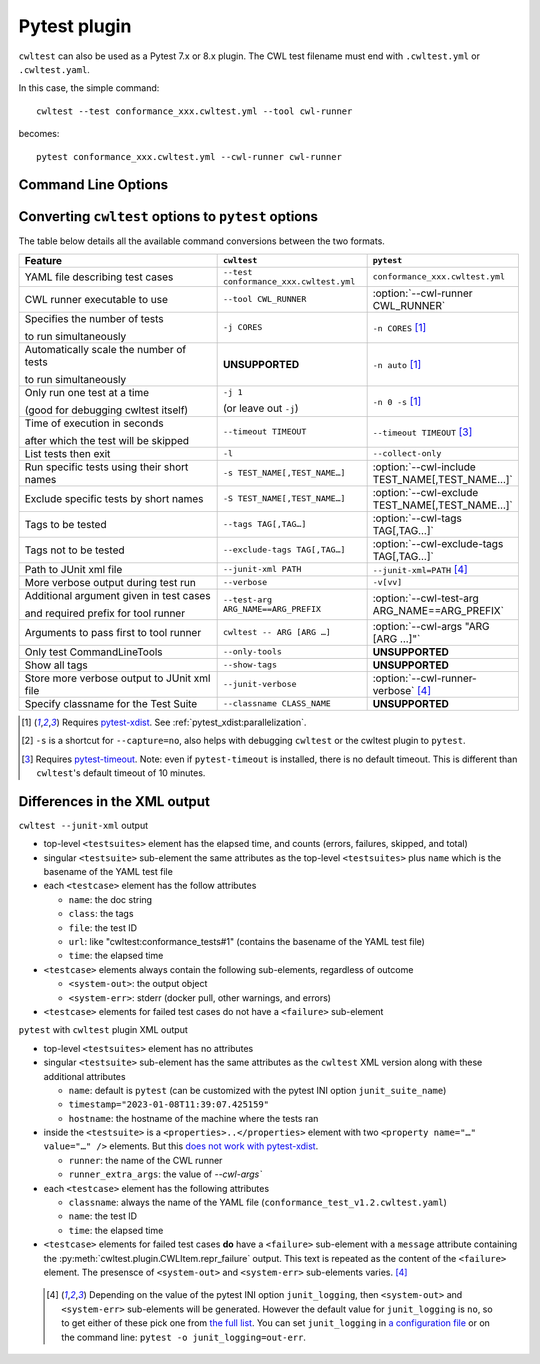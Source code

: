*************
Pytest plugin
*************

``cwltest`` can also be used as a Pytest 7.x or 8.x plugin. The CWL test
filename must end with ``.cwltest.yml`` or ``.cwltest.yaml``.

In this case, the simple command::

  cwltest --test conformance_xxx.cwltest.yml --tool cwl-runner

becomes::

  pytest conformance_xxx.cwltest.yml --cwl-runner cwl-runner

Command Line Options
====================

.. autoprogram:: cwltest.plugin:_doc_options()
   :prog: pytest

Converting ``cwltest`` options to ``pytest`` options
====================================================

The table below details all the available command conversions between the two formats.

.. list-table::
   :widths: 40 30 30
   :header-rows: 1

   * - Feature
     - ``cwltest``
     - ``pytest``
   * - YAML file describing test cases
     - ``--test conformance_xxx.cwltest.yml``
     - ``conformance_xxx.cwltest.yml``
   * - CWL runner executable to use
     - ``--tool CWL_RUNNER``
     - :option:`--cwl-runner CWL_RUNNER`
   * - Specifies the number of tests

       to run simultaneously
     - ``-j CORES``
     - ``-n CORES`` [#f1]_
   * - Automatically scale the number of tests

       to run simultaneously
     - **UNSUPPORTED**
     - ``-n auto`` [#f1]_
   * - Only run one test at a time

       (good for debugging cwltest itself)
     - ``-j 1``

       (or leave out ``-j``)
     - ``-n 0 -s`` [#f1]_
   * - Time of execution in seconds

       after which the test will be skipped
     - ``--timeout TIMEOUT``
     - ``--timeout TIMEOUT`` [#f3]_
   * - List tests then exit
     - ``-l``
     - ``--collect-only``
   * - Run specific tests using their short names
     - ``-s TEST_NAME[,TEST_NAME…]``
     - :option:`--cwl-include TEST_NAME[,TEST_NAME…]`
   * - Exclude specific tests by short names
     - ``-S TEST_NAME[,TEST_NAME…]``
     - :option:`--cwl-exclude TEST_NAME[,TEST_NAME…]`
   * - Tags to be tested
     - ``--tags TAG[,TAG…]``
     - :option:`--cwl-tags TAG[,TAG…]`
   * - Tags not to be tested
     - ``--exclude-tags TAG[,TAG…]``
     - :option:`--cwl-exclude-tags TAG[,TAG…]`
   * - Path to JUnit xml file
     - ``--junit-xml PATH``
     - ``--junit-xml=PATH`` [#f4]_
   * - More verbose output during test run
     - ``--verbose``
     - ``-v[vv]``
   * - Additional argument given in test cases

       and required prefix for tool runner
     - ``--test-arg ARG_NAME==ARG_PREFIX``
     - :option:`--cwl-test-arg ARG_NAME==ARG_PREFIX`
   * - Arguments to pass first to tool runner
     - ``cwltest -- ARG [ARG …]``
     - :option:`--cwl-args "ARG [ARG …]"`
   * - Only test CommandLineTools
     - ``--only-tools``
     - **UNSUPPORTED**
   * - Show all tags
     - ``--show-tags``
     - **UNSUPPORTED**
   * - Store more verbose output to JUnit xml file
     - ``--junit-verbose``
     - :option:`--cwl-runner-verbose` [#f4]_
   * - Specify classname for the Test Suite
     - ``--classname CLASS_NAME``
     - **UNSUPPORTED**

.. [#f1] Requires `pytest-xdist <https://pypi.org/project/pytest-xdist/>`_.
         See :ref:`pytest_xdist:parallelization`.
.. [#f2] ``-s`` is a shortcut for ``--capture=no``, also helps with debugging
         ``cwltest`` or the cwltest plugin to ``pytest``.
.. [#f3] Requires `pytest-timeout <https://pypi.org/project/pytest-timeout/>`_.
         Note: even if ``pytest-timeout`` is installed, there is no default
         timeout. This is different than ``cwltest``'s default timeout of 10
         minutes.

Differences in the XML output
=============================

``cwltest --junit-xml`` output

* top-level ``<testsuites>`` element has the elapsed time, and counts (errors,
  failures, skipped, and total)
* singular ``<testsuite>`` sub-element the same attributes as the top-level
  ``<testsuites>`` plus ``name`` which is the basename of the YAML test file
* each ``<testcase>`` element has the follow attributes

  * ``name``: the doc string
  * ``class``: the tags
  * ``file``: the test ID
  * ``url``: like "cwltest:conformance_tests#1"
    (contains the basename of the YAML test file)
  * ``time``: the elapsed time

* ``<testcase>`` elements always contain the following sub-elements,
  regardless of outcome

  * ``<system-out>``: the output object
  * ``<system-err>``: stderr (docker pull, other warnings, and errors)

* ``<testcase>`` elements for failed test cases do not have a ``<failure>`` sub-element

``pytest`` with ``cwltest`` plugin XML output

* top-level ``<testsuites>`` element has no attributes
* singular ``<testsuite>`` sub-element has the same attributes as the ``cwltest``
  XML version along with these additional attributes

  * ``name``: default is ``pytest``
    (can be customized with the pytest INI option ``junit_suite_name``)
  * ``timestamp="2023-01-08T11:39:07.425159"``
  * ``hostname``: the hostname of the machine where the tests ran
* inside the ``<testsuite>`` is a ``<properties>..</properties>`` element
  with two ``<property name="…" value="…" />`` elements. But this
  `does not work with pytest-xdist <https://github.com/pytest-dev/pytest/issues/7767>`_.

  * ``runner``: the name of the CWL runner
  * ``runner_extra_args``: the value of `--cwl-args``

* each ``<testcase>`` element has the following attributes

  * ``classname``: always the name of the YAML file (``conformance_test_v1.2.cwltest.yaml``)
  * ``name``: the test ID
  * ``time``: the elapsed time

* ``<testcase>`` elements for failed test cases **do** have a ``<failure>`` sub-element
  with a ``message`` attribute containing the :py:meth:`cwltest.plugin.CWLItem.repr_failure`
  output. This text is repeated as the content of the ``<failure>`` element.
  The presensce of ``<system-out>`` and ``<system-err>`` sub-elements varies. [#f4]_

 .. [#f4] Depending on the value of the pytest INI option ``junit_logging``,
         then ``<system-out>`` and ``<system-err>`` sub-elements will be generated.
         However the default value for ``junit_logging`` is ``no``, so to get
         either of these pick one from `the full list
         <https://docs.pytest.org/en/stable/reference/reference.html#confval-junit_logging>`_.
         You can set ``junit_logging`` in `a configuration file
         <https://docs.pytest.org/en/stable/reference/customize.html#configuration-file-formats>`_
         or on the command line: ``pytest -o junit_logging=out-err``.
